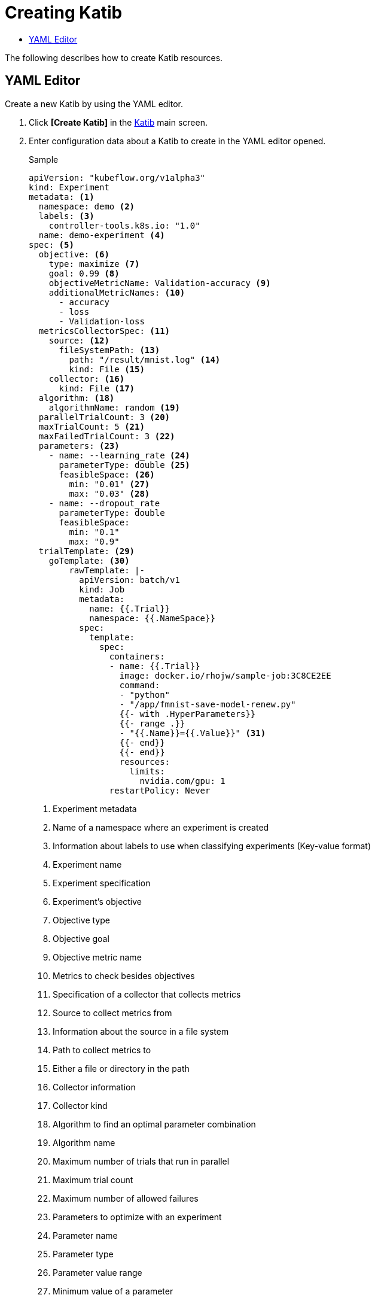 = Creating Katib
:toc:
:toc-title:

The following describes how to create Katib resources.

== YAML Editor

Create a new Katib by using the YAML editor.

. Click *[Create Katib]* in the <<../console_menu_sub/ai-dev#img-katib-main,Katib>> main screen.
. Enter configuration data about a Katib to create in the YAML editor opened.
+
.Sample
[source,yaml]
----
apiVersion: "kubeflow.org/v1alpha3"
kind: Experiment
metadata: <1>
  namespace: demo <2>
  labels: <3>
    controller-tools.k8s.io: "1.0"
  name: demo-experiment <4>
spec: <5>
  objective: <6>
    type: maximize <7>
    goal: 0.99 <8>
    objectiveMetricName: Validation-accuracy <9>
    additionalMetricNames: <10>
      - accuracy
      - loss
      - Validation-loss
  metricsCollectorSpec: <11>
    source: <12>
      fileSystemPath: <13>
        path: "/result/mnist.log" <14>
        kind: File <15>
    collector: <16>
      kind: File <17>
  algorithm: <18>
    algorithmName: random <19>
  parallelTrialCount: 3 <20>
  maxTrialCount: 5 <21>
  maxFailedTrialCount: 3 <22>
  parameters: <23>
    - name: --learning_rate <24>
      parameterType: double <25>
      feasibleSpace: <26>
        min: "0.01" <27>
        max: "0.03" <28>
    - name: --dropout_rate
      parameterType: double
      feasibleSpace:
        min: "0.1"
        max: "0.9"
  trialTemplate: <29>
    goTemplate: <30>
        rawTemplate: |-
          apiVersion: batch/v1
          kind: Job
          metadata:
            name: {{.Trial}}
            namespace: {{.NameSpace}}
          spec:
            template:
              spec:
                containers:
                - name: {{.Trial}}
                  image: docker.io/rhojw/sample-job:3C8CE2EE
                  command:
                  - "python"
                  - "/app/fmnist-save-model-renew.py"
                  {{- with .HyperParameters}}
                  {{- range .}}
                  - "{{.Name}}={{.Value}}" <31>
                  {{- end}}
                  {{- end}}
                  resources:
                    limits:
                      nvidia.com/gpu: 1
                restartPolicy: Never
----
+
<1> Experiment metadata
<2> Name of a namespace where an experiment is created
<3> Information about labels to use when classifying experiments (Key-value format)
<4> Experiment name
<5> Experiment specification
<6> Experiment's objective
<7> Objective type
<8> Objective goal
<9> Objective metric name
<10> Metrics to check besides objectives
<11> Specification of a collector that collects metrics
<12> Source to collect metrics from
<13> Information about the source in a file system
<14> Path to collect metrics to
<15> Either a file or directory in the path
<16> Collector information
<17> Collector kind
<18> Algorithm to find an optimal parameter combination
<19> Algorithm name
<20> Maximum number of trials that run in parallel
<21> Maximum trial count
<22> Maximum number of allowed failures
<23> Parameters to optimize with an experiment
<24> Parameter name
<25> Parameter type
<26> Parameter value range
<27> Minimum value of a parameter
<28> Maximum value of a parameter
<29> Trial template
<30> Go language's template
<31> Parameter format

. To create the resource with the data you entered, click *[Create]*.